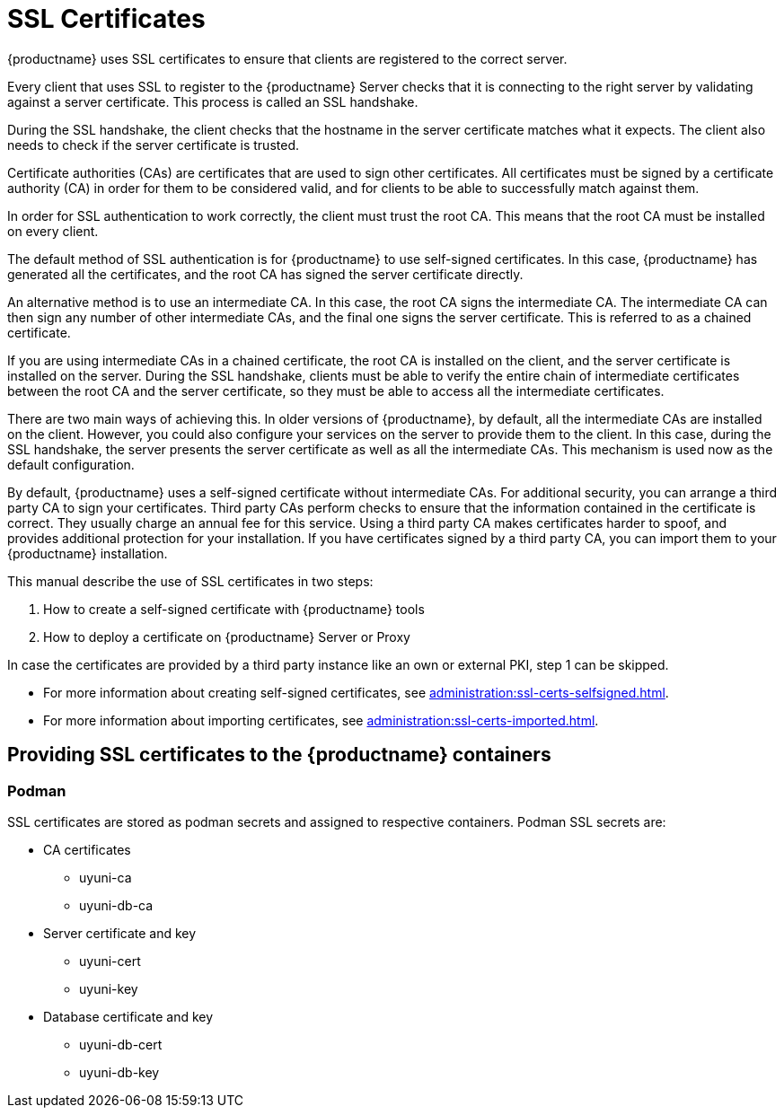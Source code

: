 [[ssl-certs]]
= SSL Certificates

{productname} uses SSL certificates to ensure that clients are registered to the correct server.

Every client that uses SSL to register to the {productname} Server checks that it is connecting to the right server by validating against a server certificate.
This process is called an SSL handshake.

During the SSL handshake, the client checks that the hostname in the server certificate matches what it expects.
The client also needs to check if the server certificate is trusted.

//Every {productname} Server that uses SSL requires an SSL server certificate.
//Provide the path to the server certificate using the ``SERVER_CERT`` environment variable during setup, or with the ``--from-server-cert`` option of the [command]``rhn-ssl-tool`` command.

Certificate authorities (CAs) are certificates that are used to sign other certificates.
All certificates must be signed by a certificate authority (CA) in order for them to be considered valid, and for clients to be able to successfully match against them.

//When an organization signs its own certificate, the certificate is considered self-signed.
//A self-signed certificate is straight-forward to set up, and does not cost any money, but they are considered less secure.
//If you are using a self-signed certificate, you have a root CA that is signed with itself.
//When you look at the details of a root CA, you can see that the subject has the same value as the issuer.
//Provide the path to your root CA certificate using the ``CA_CERT`` environment variable during setup, or with the ``--ca-cert`` option of the [command]``rhn-ssl-tool`` command.

In order for SSL authentication to work correctly, the client must trust the root CA.
This means that the root CA must be installed on every client.

The default method of SSL authentication is for {productname} to use self-signed certificates.
In this case, {productname} has generated all the certificates, and the root CA has signed the server certificate directly.

An alternative method is to use an intermediate CA.
In this case, the root CA signs the intermediate CA.
The intermediate CA can then sign any number of other intermediate CAs, and the final one signs the server certificate.
This is referred to as a chained certificate.

If you are using intermediate CAs in a chained certificate, the root CA is installed on the client, and the server certificate is installed on the server.
During the SSL handshake, clients must be able to verify the entire chain of intermediate certificates between the root CA and the server certificate, so they must be able to access all the intermediate certificates.

There are two main ways of achieving this.
In older versions of {productname}, by default, all the intermediate CAs are installed on the client.
However, you could also configure your services on the server to provide them to the client.
In this case, during the SSL handshake, the server presents the server certificate as well as all the intermediate CAs.
This mechanism is used now as the default configuration.

//Whichever method you choose, you must ensure that the ``CA_CERT`` environment variable points to the root CA, and all intermediate CAs.
//It should not contain the server certificate.
//The server certificate must be defined at the ``SERVER_CERT`` environment variable.

By default, {productname} uses a self-signed certificate without intermediate CAs.
For additional security, you can arrange a third party CA to sign your certificates.
Third party CAs perform checks to ensure that the information contained in the certificate is correct.
They usually charge an annual fee for this service.
Using a third party CA makes certificates harder to spoof, and provides additional protection for your installation.
If you have certificates signed by a third party CA, you can import them to your {productname} installation.

This manual describe the use of SSL certificates in two steps:

1. How to create a self-signed certificate with {productname} tools
2. How to deploy a certificate on {productname} Server or Proxy

In case the certificates are provided by a third party instance like an own or external PKI, step 1 can be skipped.

* For more information about creating self-signed certificates, see xref:administration:ssl-certs-selfsigned.adoc[].
* For more information about importing certificates, see xref:administration:ssl-certs-imported.adoc[].

== Providing SSL certificates to the {productname} containers

=== Podman

SSL certificates are stored as podman secrets and assigned to respective containers. Podman SSL secrets are:

* CA certificates
  - uyuni-ca
  - uyuni-db-ca
* Server certificate and key
  - uyuni-cert
  - uyuni-key
* Database certificate and key
  - uyuni-db-cert
  - uyuni-db-key
